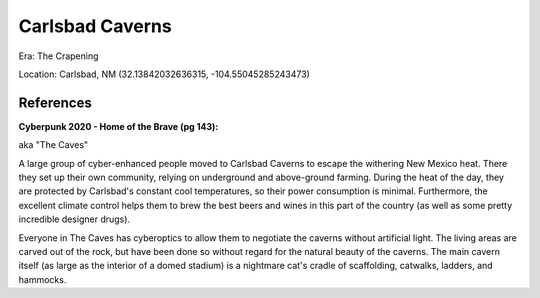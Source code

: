 .. _u-gVScdEMc:

=======================================
Carlsbad Caverns
=======================================

Era: The Crapening

Location: Carlsbad, NM (32.13842032636315, -104.55045285243473)


References
=======================================

**Cyberpunk 2020 - Home of the Brave (pg 143):**

aka "The Caves"

A large group of cyber-enhanced people moved to Carlsbad Caverns to escape the
withering New Mexico heat. There they set up their own community, relying on
underground and above-ground farming. During the heat of the day, they are
protected by Carlsbad's constant cool temperatures, so their power consumption
is minimal. Furthermore, the excellent climate control helps them to brew the
best beers and wines in this part of the country (as well as some pretty
incredible designer drugs).

Everyone in The Caves has cyberoptics to allow them to negotiate the caverns
without artificial light. The living areas are carved out of the rock, but have
been done so without regard for the natural beauty of the caverns. The main
cavern itself (as large as the interior of a domed stadium) is a nightmare
cat's cradle of scaffolding, catwalks, ladders, and hammocks.
